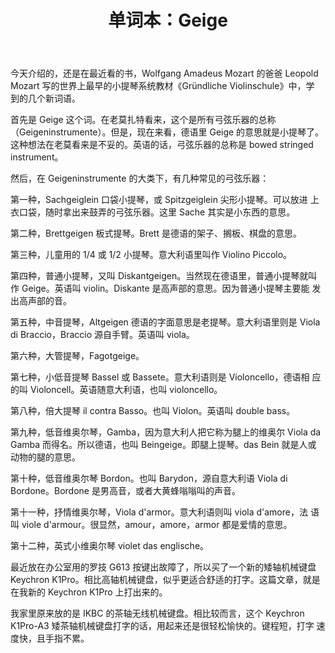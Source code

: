 #+LAYOUT: post
#+TITLE: 单词本：Geige
#+TAGS: Deutsch
#+CATEGORIES: language

今天介绍的，还是在最近看的书，Wolfgang Amadeus Mozart 的爸爸 Leopold
Mozart 写的世界上最早的小提琴系统教材《Gründliche Violinschule》中，学
到的几个新词语。

首先是 Geige 这个词。在老莫扎特看来，这个是所有弓弦乐器的总称
（Geigeninstrumente）。但是，现在来看，德语里 Geige 的意思就是小提琴了。
这种想法在老莫看来是不妥的。英语的话，弓弦乐器的总称是 bowed stringed
instrument。

然后，在 Geigeninstrumente 的大类下，有几种常见的弓弦乐器：

第一种，Sachgeiglein 口袋小提琴，或 Spitzgeiglein 尖形小提琴。可以放进
上衣口袋，随时拿出来鼓弄的弓弦乐器。这里 Sache 其实是小东西的意思。

第二种，Brettgeigen 板式提琴。Brett 是德语的架子、搁板、棋盘的意思。

第三种，儿童用的 1/4 或 1/2 小提琴。意大利语里叫作 Violino Piccolo。

第四种，普通小提琴，又叫 Diskantgeigen。当然现在德语里，普通小提琴就叫
作 Geige。英语叫 violin。Diskante 是高声部的意思。因为普通小提琴主要能
发出高声部的音。

第五种，中音提琴，Altgeigen 德语的字面意思是老提琴。意大利语里则是
Viola di Braccio，Braccio 源自手臂。英语叫 viola。

第六种，大管提琴，Fagotgeige。

第七种，小低音提琴 Bassel 或 Bassete。意大利语则是 Violoncello，德语相
应的叫 Violoncell。英语随意大利语，也叫 violoncello。

第八种，倍大提琴 il contra Basso。也叫 Violon。英语叫 double bass。

第九种，低音维奥尔琴，Gamba，因为意大利人把它称为腿上的维奥尔 Viola da
Gamba 而得名。所以德语，也叫 Beingeige。即腿上提琴。das Bein 就是人或
动物的腿的意思。

第十种，低音维奥尔琴 Bordon。也叫 Barydon，源自意大利语 Viola di
Bordone。Bordone 是男高音，或者大黄蜂嗡嗡叫的声音。

第十一种，抒情维奥尔琴，Viola d'armor。意大利语则叫 viola d'amore，法
语叫 viole d'armour。很显然，amour，amore，armor 都是爱情的意思。

第十二种，英式小维奥尔琴 violet das englische。

最近放在办公室用的罗技 G613 按键出故障了，所以买了一个新的矮轴机械键盘
Keychron K1Pro。相比高轴机械键盘，似乎更适合舒适的打字。这篇文章，就是
在我新的 Keychron K1Pro 上打出来的。

我家里原来放的是 IKBC 的茶轴无线机械键盘。相比较而言，这个 Keychron
K1Pro-A3 矮茶轴机械键盘打字的话，用起来还是很轻松愉快的。键程短，打字
速度快，且手指不累。
